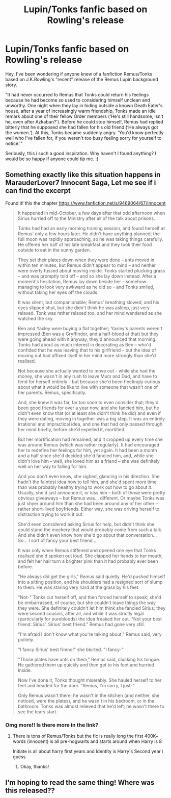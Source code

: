 #+TITLE: Lupin/Tonks fanfic based on Rowling's release

* Lupin/Tonks fanfic based on Rowling's release
:PROPERTIES:
:Author: refastelpa
:Score: 7
:DateUnix: 1423527902.0
:DateShort: 2015-Feb-10
:FlairText: Request
:END:
Hey, I've been wondering if anyone knew of a fanfiction Remus/Tonks based on J.K.Rowling's "recent" release of the Remus Lupin background story.

"It had never occurred to Remus that Tonks could return his feelings because he had become so used to considering himself unclean and unworthy. One night when they lay in hiding outside a known Death Eater's house, after a year of increasingly warm friendship, Tonks made an idle remark about one of their fellow Order members (‘He's still handsome, isn't he, even after Azkaban?'). Before he could stop himself, Remus had replied bitterly that he supposed she had fallen for his old friend (‘He always got the women.'). At this, Tonks became suddenly angry. ‘You'd know perfectly well who I've fallen for, if you weren't too busy feeling sorry for yourself to notice.'"

Seriously, this i such a good inspiration. Why haven't I found anything? I would be so happy if anyone could tip me. :)


** Something exactly like this situation happens in MarauderLover7 Innocent Saga, Let me see if i can find the excerpt

Found it! this the chapter [[https://www.fanfiction.net/s/9469064/67/Innocent]]

#+begin_quote
  It happened in mid-October, a few days after that odd afternoon when Sirius hurried off to the Ministry after all of the talk about prisons.

  Tonks had had an early morning training session, and found herself at Remus' only a few hours later. He didn't have anything planned; the full moon was rapidly approaching, so he was taking things carefully. He offered her half of his late breakfast and they took their food outside to eat in the sunny garden.

  They set their plates down when they were done -- ants moved in within ten minutes, but Remus didn't appear to mind -- and neither were overly fussed about moving inside. Tonks started plucking grass -- and was promptly told off -- and so she lay down instead. After a moment's hesitation, Remus lay down beside her -- somehow managing to look very awkward as he did so - and Tonks smiled, without taking her eyes off the clouds.

  It was silent, but companionable; Remus' breathing slowed, and his eyes slipped shut, but she didn't think he was asleep, just very relaxed. Tonk was rather relaxed too, and her mind wandered as she watched the sky.

  Ben and Yaxley were buying a flat together; Yaxley's parents weren't impressed (Ben was a Gryffindor, and a half-blood at that) but they were going ahead with it anyway, they'd announced that morning. Tonks had about as much interest in decorating as Ben -- who'd confided that he was leaving that to his girlfriend -- but the idea of moving out had affixed itself in her mind more strongly than she'd realised.

  Not because she actually wanted to move out - while she had the money, she wasn't in any rush to leave Mum and Dad, and have to fend for herself entirely -- but because she'd been fleetingly curious about what it would be like to live with someone that wasn't one of her parents. Remus, specifically.

  And, she knew it was far, far too soon to even consider that; they'd been good friends for over a year now, and she fancied him, but he didn't even know that (or at least she didn't think he did) and even if they were dating, moving in together was a big step. It was an entirely irrational and impractical idea, and one that had only passed through her mind briefly, before she'd expelled it, mortified.

  But her mortification had remained, and it cropped up every time she was around Remus (which was rather regularly). It had encouraged her to redefine her feelings for him, yet again. It had been a month and a half since she'd decided she'd fancied him, and, while she didn't love him -- well, she loved him as a friend -- she was definitely well on her way to falling for him.

  And you don't even know, she sighed, glancing in his direction. She hadn't the faintest idea how to tell him, and she'd spent more time than was probably healthy trying to work out how to go about it. Usually, she'd just announce it, or kiss him -- both of those were pretty obvious giveaways -- but Remus was... different. Or maybe Tonks was just shyer around him than she had been around any of her other -- rather short-lived boyfriends. Either way, she was driving herself to distraction trying to work it out.

  She'd even considered asking Sirius for help, but didn't think she could stand the mockery that would probably come from such a talk. And she didn't even know how she'd go about that conversation... So... I sort of fancy your best friend...

  It was only when Remus stiffened and opened one eye that Tonks realised she'd spoken out loud. She clapped her hands to her mouth, and felt her hair turn a brighter pink than it had probably ever been before.

  "He always did get the girls," Remus said quietly. He'd pushed himself into a sitting position, and his shoulders had a resigned sort of slump to them. He was staring very hard at the grass by his feet.

  "Not-" Tonks cut herself off, and then forced herself to speak; she'd be embarrassed, of course, but she couldn't leave things the way they were. She definitely couldn't let him think she fancied Sirius; they were second cousins, after all, and while it was strictly legal (particularly for purebloods) the idea freaked her out. "Not your best friend. Sirius'. Sirius' best friend." Remus had gone very still.

  "I'm afraid I don't know what you're talking about," Remus said, very politely.

  "I fancy Sirius' best friend!" she blurted. "I fancy-"

  "Those plates have ants on them," Remus said, clucking his tongue. He gathered them up quickly and then got to his feet and hurried inside.

  Now I've done it, Tonks thought miserably. She hauled herself to her feet and headed for the door. "Remus, I'm sorry, I just-"

  Only Remus wasn't there; he wasn't in the kitchen (and neither, she noticed, were the plates), and he wasn't in his bedroom, or in the bathroom. Tonks was almost relieved that he'd left; he wasn't there to see the tears start.
#+end_quote
:PROPERTIES:
:Author: Notosk
:Score: 8
:DateUnix: 1423532966.0
:DateShort: 2015-Feb-10
:END:

*** Omg more!! Is there more in the link?
:PROPERTIES:
:Author: doctoremdee
:Score: 3
:DateUnix: 1423544660.0
:DateShort: 2015-Feb-10
:END:

**** There is tons of Remus/Tonks but the fic is really long the first 400K~ words (innocent) is all pre-hogwarts and starts around when Harry is 8

Initiate is all about harry first years and Identity is Harry's Second year i guess
:PROPERTIES:
:Author: Notosk
:Score: 1
:DateUnix: 1423618837.0
:DateShort: 2015-Feb-11
:END:

***** Okay, thanks!
:PROPERTIES:
:Author: doctoremdee
:Score: 1
:DateUnix: 1423624390.0
:DateShort: 2015-Feb-11
:END:


** I'm hoping to read the same thing! Where was this released??
:PROPERTIES:
:Author: LiamNeesonsMegaCock
:Score: 4
:DateUnix: 1423532865.0
:DateShort: 2015-Feb-10
:END:
